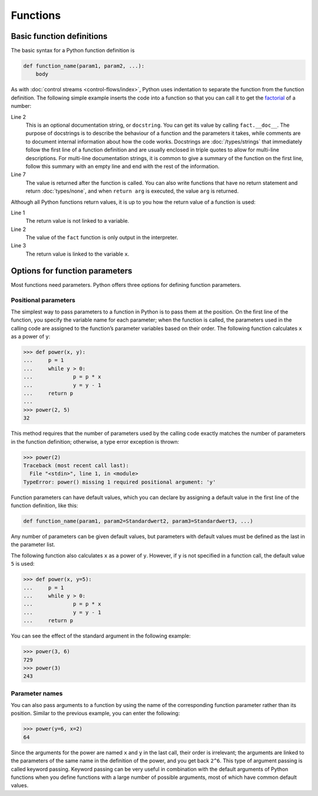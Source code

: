 Functions
=========

Basic function definitions
--------------------------

The basic syntax for a Python function definition is

.. code-block:: python

    def function_name(param1, param2, ...):
        body

As with :doc:`control streams <control-flows/index>`, Python uses indentation to
separate the function from the function definition. The following simple example
inserts the code into a function so that you can call it to get the `factorial
<[200~https://en.wikipedia.org/wiki/Factorial>`_ of a number:

.. code-block:: python
   :linenos:

    >>> def fact(n):
    ...     """Return the factorial of the given number."""
    ...     f = 1
    ...     while n > 0:
    ...         f = f * n
    ...         n = n - 1
    ...     return f

Line 2
    This is an optional documentation string, or ``docstring``. You can get its
    value by calling ``fact.__doc__``. The purpose of docstrings is to describe
    the behaviour of a function and the parameters it takes, while comments are
    to document internal information about how the code works. Docstrings are
    :doc:`/types/strings` that immediately follow the first line of a function
    definition and are usually enclosed in triple quotes to allow for multi-line
    descriptions. For multi-line documentation strings, it is common to give a
    summary of the function on the first line, follow this summary with an empty
    line and end with the rest of the information.

    .. seealso::
        * :ref:`napoleon`

Line 7
    The value is returned after the function is called. You can also write
    functions that have no return statement and return :doc:`types/none`, and
    when ``return arg`` is executed, the value ``arg`` is returned.

Although all Python functions return values, it is up to you how the return
value of a function is used:

.. code-block:: python
   :linenos:

    >>> fact(3)
    6
    >>> x = fact(3)
    >>> x
    6

Line 1
    The return value is not linked to a variable.
Line 2
    The value of the ``fact`` function is only output in the interpreter.
Line 3
    The return value is linked to the variable ``x``.

Options for function parameters
-------------------------------

Most functions need parameters. Python offers three options for defining
function parameters.

Positional parameters
~~~~~~~~~~~~~~~~~~~~~

The simplest way to pass parameters to a function in Python is to pass them at
the position. On the first line of the function, you specify the variable name
for each parameter; when the function is called, the parameters used in the
calling code are assigned to the function’s parameter variables based on their
order. The following function calculates ``x`` as a power of ``y``:

.. code-block:: python

    >>> def power(x, y):
    ...     p = 1
    ...     while y > 0:
    ...             p = p * x
    ...             y = y - 1
    ...     return p
    ...
    >>> power(2, 5)
    32

This method requires that the number of parameters used by the calling code
exactly matches the number of parameters in the function definition; otherwise,
a type error exception is thrown:

.. code-block:: python

    >>> power(2)
    Traceback (most recent call last):
      File "<stdin>", line 1, in <module>
    TypeError: power() missing 1 required positional argument: 'y'

Function parameters can have default values, which you can declare by assigning
a default value in the first line of the function definition, like this:

.. code-block:: python

    def function_name(param1, param2=Standardwert2, param3=Standardwert3, ...)

Any number of parameters can be given default values, but parameters with
default values must be defined as the last in the parameter list.

The following function also calculates ``x`` as a power of ``y``. However, if
``y`` is not specified in a function call, the default value ``5`` is used:

.. code-block:: python

    >>> def power(x, y=5):
    ...     p = 1
    ...     while y > 0:
    ...             p = p * x
    ...             y = y - 1
    ...     return p

You can see the effect of the standard argument in the following example:

.. code-block:: python

    >>> power(3, 6)
    729
    >>> power(3)
    243

Parameter names
~~~~~~~~~~~~~~~

You can also pass arguments to a function by using the name of the corresponding
function parameter rather than its position. Similar to the previous example,
you can enter the following:

.. code-block:: python

    >>> power(y=6, x=2)
    64

Since the arguments for the power are named ``x`` and ``y`` in the last call,
their order is irrelevant; the arguments are linked to the parameters of the
same name in the definition of the power, and you get back ``2^6``. This type of
argument passing is called keyword passing. Keyword passing can be very useful
in combination with the default arguments of Python functions when you define
functions with a large number of possible arguments, most of which have common
default values.
